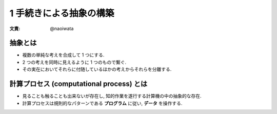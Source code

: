 1 手続きによる抽象の構築
==============================

:文責: @naoiwata

================
抽象とは
================

- 複数の単純な考えを合成して 1 つにする.
- 2 つの考えを同時に見えるように 1 つのもので繋ぐ.
- その実在においてそれらに付随しているほかの考えからそれらを分離する.

==============================================
計算プロセス (computational process) とは
==============================================

- 見ることも触ることも出来ないが存在し, 知的作業を遂行する計算機の中の抽象的な存在.
- 計算プロセスは規則的なパターンである **プログラム** に従い, **データ** を操作する.
